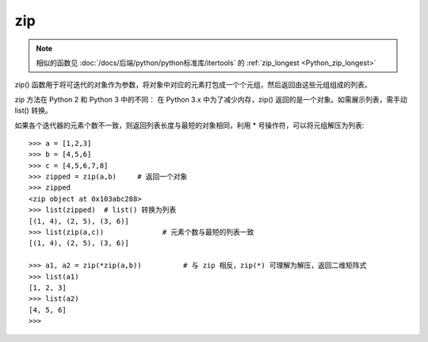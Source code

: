================
zip
================


.. post:: 2024-03-06 23:40:36
  :tags: python, 内置函数
  :category: 后端
  :author: YanQue
  :location: CD
  :language: zh-cn


.. note::

  相似的函数见 :doc:`/docs/后端/python/python标准库/itertools`
  的 :ref:`zip_longest <Python_zip_longest>`

zip() 函数用于将可迭代的对象作为参数，将对象中对应的元素打包成一个个元组，然后返回由这些元组组成的列表。

zip 方法在 Python 2 和 Python 3 中的不同：
在 Python 3.x 中为了减少内存，zip() 返回的是一个对象。如需展示列表，需手动 list() 转换。

.. function:: zip([iterable, ...])

  iterable -- 一个或多个迭代器;

  返回元组列表


如果各个迭代器的元素个数不一致，则返回列表长度与最短的对象相同，利用 * 号操作符，可以将元组解压为列表::

  >>> a = [1,2,3]
  >>> b = [4,5,6]
  >>> c = [4,5,6,7,8]
  >>> zipped = zip(a,b)     # 返回一个对象
  >>> zipped
  <zip object at 0x103abc288>
  >>> list(zipped)  # list() 转换为列表
  [(1, 4), (2, 5), (3, 6)]
  >>> list(zip(a,c))              # 元素个数与最短的列表一致
  [(1, 4), (2, 5), (3, 6)]

  >>> a1, a2 = zip(*zip(a,b))          # 与 zip 相反，zip(*) 可理解为解压，返回二维矩阵式
  >>> list(a1)
  [1, 2, 3]
  >>> list(a2)
  [4, 5, 6]
  >>>

